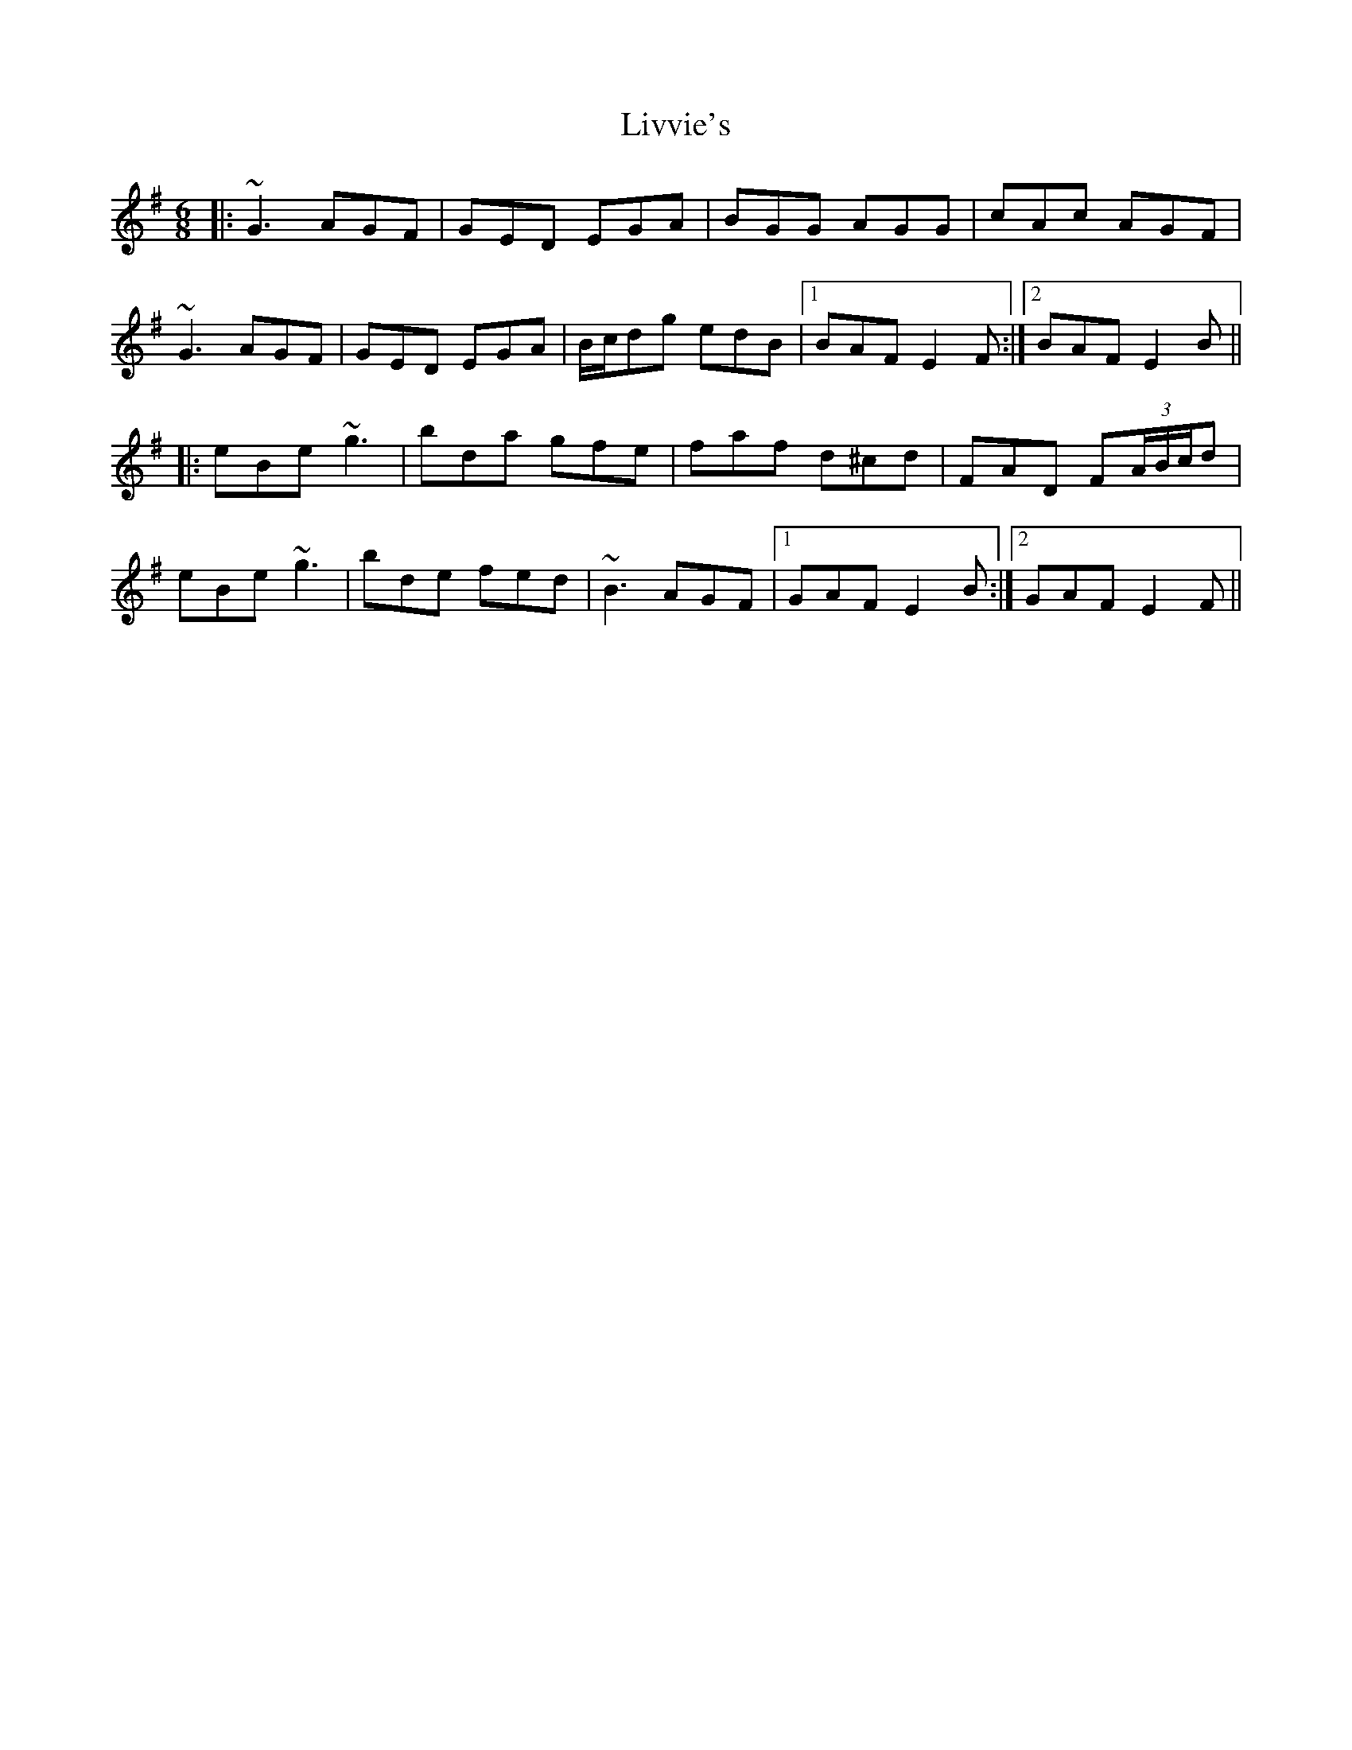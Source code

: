 X: 23856
T: Livvie's
R: jig
M: 6/8
K: Eminor
|:~G3 AGF|GED EGA|BGG AGG|cAc AGF|
~G3 AGF|GED EGA|B/c/dg edB|1 BAF E2F:|2 BAF E2B||
|:eBe ~g3|bda gfe|faf d^cd|FAD F(3A/B/c/d|
eBe ~g3|bde fed|~B3 AGF|1 GAF E2B:|2 GAF E2F||

